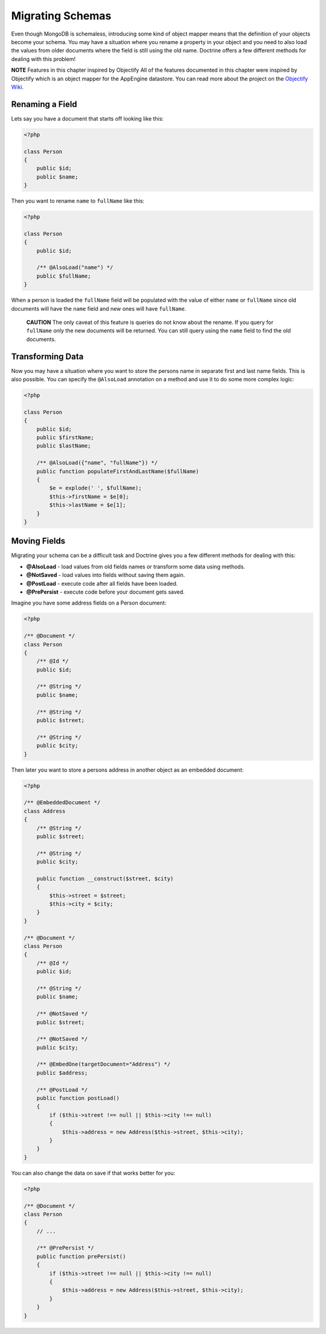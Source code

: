 Migrating Schemas
=================

Even though MongoDB is schemaless, introducing some kind of object
mapper means that the definition of your objects become your
schema. You may have a situation where you rename a property in
your object and you need to also load the values from older
documents where the field is still using the old name. Doctrine
offers a few different methods for dealing with this problem!

**NOTE** Features in this chapter inspired by Objectify
All of the features documented in this chapter were inspired by
Objectify which is an object mapper for the AppEngine datastore.
You can read more about the project on the
`Objectify Wiki <http://code.google.com/p/objectify-appengine/wiki/Concepts?tm=6>`_.

Renaming a Field
----------------

Lets say you have a document that starts off looking like this:

.. code-block:: php

    <?php

    class Person
    {
        public $id;
        public $name;
    }

Then you want to rename ``name`` to ``fullName`` like this:

.. code-block:: php

    <?php

    class Person
    {
        public $id;
    
        /** @AlsoLoad("name") */
        public $fullName;
    }

When a person is loaded the ``fullName`` field will be populated
with the value of either ``name`` or ``fullName`` since old
documents will have the ``name`` field and new ones will have
``fullName``.

    **CAUTION** The only caveat of this feature is queries do not know
    about the rename. If you query for ``fullName`` only the new
    documents will be returned. You can still query using the ``name``
    field to find the old documents.

Transforming Data
-----------------

Now you may have a situation where you want to store the persons
name in separate first and last name fields. This is also possible.
You can specify the ``@AlsoLoad`` annotation on a method and use it
to do some more complex logic:

.. code-block:: php

    <?php

    class Person
    {
        public $id;
        public $firstName;
        public $lastName;
    
        /** @AlsoLoad({"name", "fullName"}) */
        public function populateFirstAndLastName($fullName)
        {
            $e = explode(' ', $fullName);
            $this->firstName = $e[0];
            $this->lastName = $e[1];
        }
    }

Moving Fields
-------------

Migrating your schema can be a difficult task and Doctrine gives
you a few different methods for dealing with this:

- 
   **@AlsoLoad** - load values from old fields names or transform some
   data using methods.
- 
   **@NotSaved** - load values into fields without saving them again.
-  **@PostLoad** - execute code after all fields have been loaded.
-  **@PrePersist** - execute code before your document gets saved.

Imagine you have some address fields on a Person document:

.. code-block:: php

    <?php

    /** @Document */
    class Person
    {
        /** @Id */
        public $id;

        /** @String */
        public $name;

        /** @String */
        public $street;

        /** @String */
        public $city;
    }

Then later you want to store a persons address in another object as
an embedded document:

.. code-block:: php

    <?php

    /** @EmbeddedDocument */
    class Address
    {
        /** @String */
        public $street;

        /** @String */
        public $city;
    
        public function __construct($street, $city)
        {
            $this->street = $street;
            $this->city = $city;
        }
    }

    /** @Document */
    class Person
    {
        /** @Id */
        public $id;

        /** @String */
        public $name;
    
        /** @NotSaved */
        public $street;
    
        /** @NotSaved */
        public $city;
    
        /** @EmbedOne(targetDocument="Address") */
        public $address;
    
        /** @PostLoad */
        public function postLoad()
        {
            if ($this->street !== null || $this->city !== null)
            {
                $this->address = new Address($this->street, $this->city);
            }
        }
    }

You can also change the data on save if that works better for you:

.. code-block:: php

    <?php

    /** @Document */
    class Person
    {
        // ...
    
        /** @PrePersist */
        public function prePersist()
        {
            if ($this->street !== null || $this->city !== null)
            {
                $this->address = new Address($this->street, $this->city);
            }
        }
    }